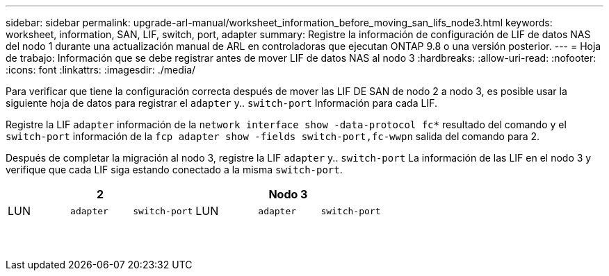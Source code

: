 ---
sidebar: sidebar 
permalink: upgrade-arl-manual/worksheet_information_before_moving_san_lifs_node3.html 
keywords: worksheet, information, SAN, LIF, switch, port, adapter 
summary: Registre la información de configuración de LIF de datos NAS del nodo 1 durante una actualización manual de ARL en controladoras que ejecutan ONTAP 9.8 o una versión posterior. 
---
= Hoja de trabajo: Información que se debe registrar antes de mover LIF de datos NAS al nodo 3
:hardbreaks:
:allow-uri-read: 
:nofooter: 
:icons: font
:linkattrs: 
:imagesdir: ./media/


[role="lead"]
Para verificar que tiene la configuración correcta después de mover las LIF DE SAN de nodo 2 a nodo 3, es posible usar la siguiente hoja de datos para registrar el `adapter` y.. `switch-port` Información para cada LIF.

Registre la LIF `adapter` información de la `network interface show -data-protocol fc*` resultado del comando y el `switch-port` información de la `fcp adapter show -fields switch-port,fc-wwpn` salida del comando para 2.

Después de completar la migración al nodo 3, registre la LIF `adapter` y.. `switch-port` La información de las LIF en el nodo 3 y verifique que cada LIF siga estando conectado a la misma `switch-port`.

[cols="6*"]
|===
3+| 2 3+| Nodo 3 


| LUN | `adapter` | `switch-port` | LUN | `adapter` | `switch-port` 


|  |  |  |  |  |  


|  |  |  |  |  |  


|  |  |  |  |  |  


|  |  |  |  |  |  


|  |  |  |  |  |  


|  |  |  |  |  |  


|  |  |  |  |  |  


|  |  |  |  |  |  


|  |  |  |  |  |  


|  |  |  |  |  |  


|  |  |  |  |  |  


|  |  |  |  |  |  


|  |  |  |  |  |  


|  |  |  |  |  |  
|===